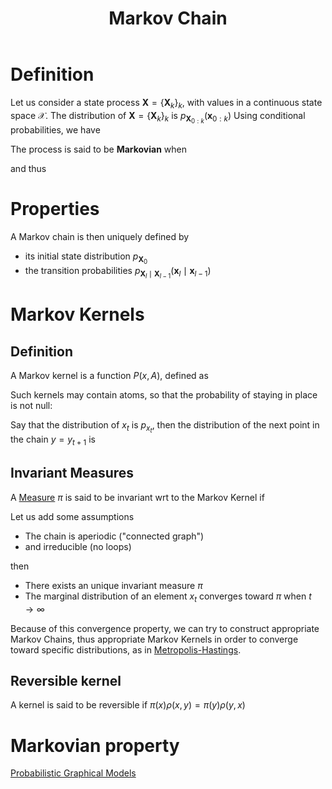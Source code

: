 :PROPERTIES:
:ID:       463a3501-d30d-4a4d-81b3-664ee6a2063e
:END:
#+title: Markov Chain
#+STARTUP: latexpreview

* Definition
Let us consider a state process $\mathbf{X} = \{\mathbf{X}_k\}_k$,
with values in a continuous state space $\mathcal{X}$.
The distribution of $\mathbf{X} = \{\mathbf{X}_k\}_k$ is $p_{\mathbf{X}_{0:k}}(\mathbf{x}_{0:k})$
Using conditional probabilities, we have
\begin{align}
p_{\mathbf{X}_{0:k}}(\mathbf{x}_{0:k}) = p_{\mathbf{X}_{0}}(\mathbf{x}_0) &\cdot p_{\mathbf{X}_1 \mid \mathbf{X}_0}(\mathbf{x}_1 \mid \mathbf{x}_0) \\ & \cdot p_{\mathbf{X}_2 \mid \mathbf{X}_{0:1}}(\mathbf{x}_2 \mid \mathbf{x}_{0:1}) \\ \dots & \cdot p_{\mathbf{X}_k \mid \mathbf{X}_{0:(k-1)}}(\mathbf{x}_k \mid \mathbf{x}_{0:(k-1)})
\end{align}

The process is said to be *Markovian* when

\begin{equation}
p_{\mathbf{X}_k \mid \mathbf{X}_{0:(k-1)}}(\mathbf{x}_k \mid \mathbf{x}_{0:(k-1)}) = p_{\mathbf{X}_k \mid \mathbf{X}_{k-1}}(\mathbf{x}_k \mid \mathbf{x}_{k-1})
\end{equation}
and thus
\begin{equation}
p_{\mathbf{X}_{0:k}}(\mathbf{x}_{0:k}) = p_{\mathbf{X}_{0}}(\mathbf{x}_0) \prod_{l=1}^{k}  p_{\mathbf{X}_l \mid \mathbf{X}_{l-1}}(\mathbf{x}_l \mid \mathbf{x}_{l-1})
\end{equation}

* Properties
A Markov chain is then uniquely defined by 
+ its initial state distribution $p_{\mathbf{X}_0}$
+ the transition probabilities $p_{\mathbf{X}_l \mid \mathbf{X}_{l-1}}(\mathbf{x}_l \mid \mathbf{x}_{l-1})$

* Markov Kernels
** Definition
A Markov kernel is a function $P(x, A)$, defined as
\begin{align}
P(x,A) &= \mathbb{P}\left[x_{t+1} \in A \mid x_t = x\right] \\
&= \int_A p_{x_{t+1} \mid x_t}(x_{t+1} \mid x_t)\,\mathrm{d}x_{t+1}
\end{align}
Such kernels may contain atoms, so that the probability of staying in place is not null:
\begin{equation}
P(x, \{x\}) \neq 0
\end{equation}


Say that the distribution of $x_t$ is $p_{x_t}$, then the distribution of the next point in the chain $y=y_{t+1}$ is
\begin{equation}
p_{x_{t+1}}(y)\,\mathrm{d}y = \int_{\mathcal{X}} p_{x_t}(x) P(x, \mathrm{d}y) \,\mathrm{d}x
\end{equation}
** Invariant Measures
A [[id:ed5ca3ef-6b5c-4f01-beec-a7d42c7f6d0b][Measure]] $\pi$ is said to be invariant wrt to the Markov Kernel if
\begin{equation}
\pi(y) \,\mathrm{d}y = \int_{\mathcal{X}} \pi(x)P(x,\mathrm{d}y)\,\mathrm{d}x
\end{equation}

Let us add some assumptions
 * The chain is aperiodic ("connected graph")
 * and irreducible (no loops)
then 
 * There exists an unique invariant measure $\pi$
 * The marginal distribution of an element $x_t$ converges toward $\pi$ when $t\rightarrow \infty$

Because of this convergence property, we can try to construct
appropriate Markov Chains, thus appropriate Markov Kernels in order to
converge toward specific distributions, as in [[id:63d4a8c6-f142-47e1-9865-9db05b18a3ea][Metropolis-Hastings]].

** Reversible kernel
A kernel is said to be reversible if $\pi(x)\rho(x,y) = \pi(y)\rho(y,x)$

* Markovian property
[[id:24be8ceb-d6db-467e-acec-76c9cc19c981][Probabilistic Graphical Models]]
